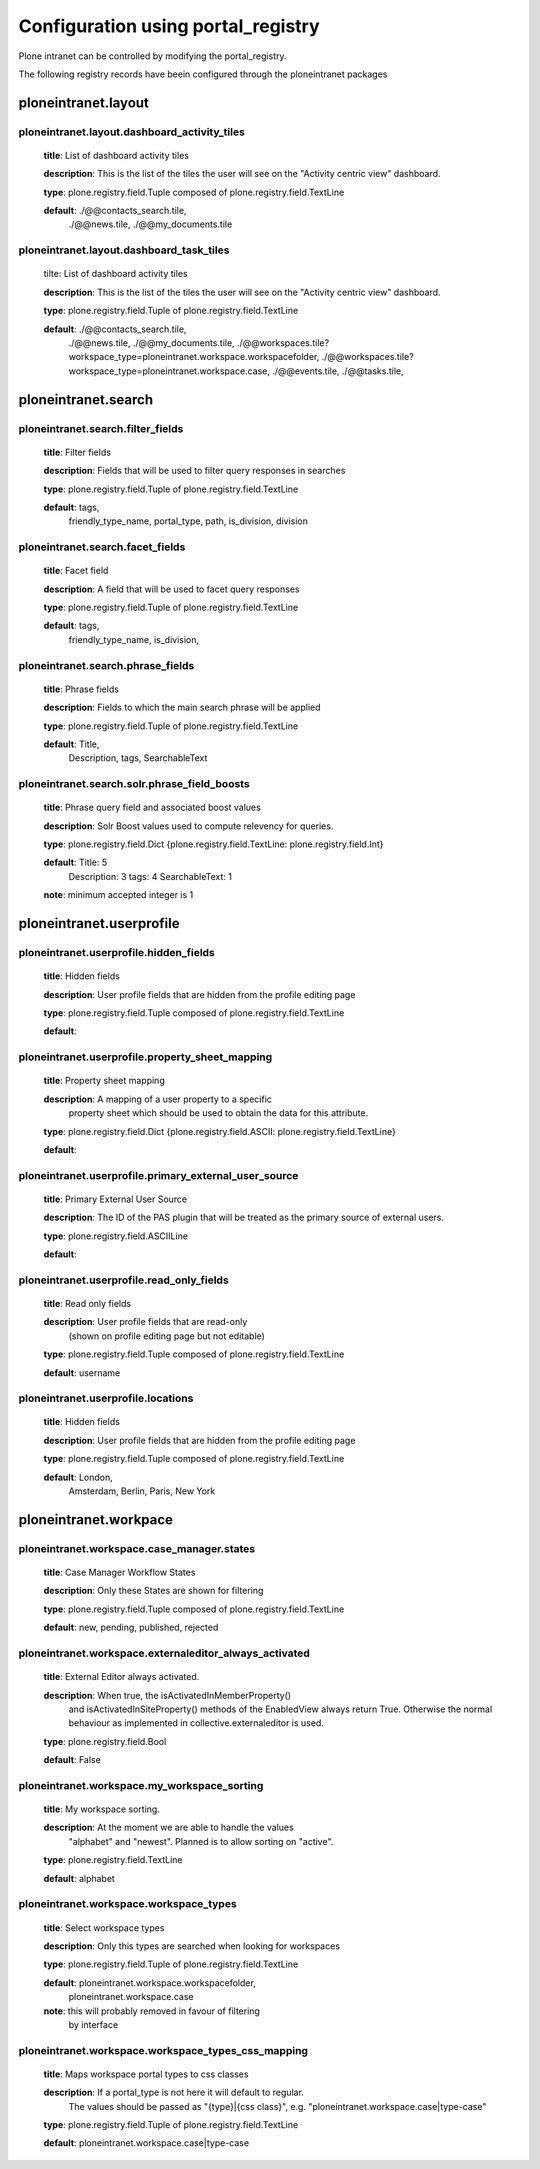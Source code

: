 .. _configuration_using_portal_registry.rst:

===================================
Configuration using portal_registry
===================================

Plone intranet can be controlled by modifying the portal_registry.

The following registry records have beein configured through
the ploneintranet packages


ploneintranet.layout
--------------------

ploneintranet.layout.dashboard_activity_tiles
^^^^^^^^^^^^^^^^^^^^^^^^^^^^^^^^^^^^^^^^^^^^^^^^^^^^^^^^^^^^^^^^^^^^^^^^^^^^^^^^^^^^^^

    **title**: List of dashboard activity tiles

    **description**: This is the list of the tiles the user will see on the "Activity centric view" dashboard.

    **type**: plone.registry.field.Tuple composed of plone.registry.field.TextLine

    **default**: ./@@contacts_search.tile,
                 ./@@news.tile,
                 ./@@my_documents.tile

ploneintranet.layout.dashboard_task_tiles
^^^^^^^^^^^^^^^^^^^^^^^^^^^^^^^^^^^^^^^^^^^

    tilte: List of dashboard activity tiles

    **description**: This is the list of the tiles the user will see on the "Activity centric view" dashboard.

    **type**: plone.registry.field.Tuple of plone.registry.field.TextLine

    **default**: ./@@contacts_search.tile,
                 ./@@news.tile,
                 ./@@my_documents.tile,
                 ./@@workspaces.tile?workspace_type=ploneintranet.workspace.workspacefolder,
                 ./@@workspaces.tile?workspace_type=ploneintranet.workspace.case,
                 ./@@events.tile,
                 ./@@tasks.tile,


ploneintranet.search
--------------------

ploneintranet.search.filter_fields
^^^^^^^^^^^^^^^^^^^^^^^^^^^^^^^^^^^^^^^^^^^

    **title**: Filter fields

    **description**: Fields that will be used to filter query responses in searches

    **type**: plone.registry.field.Tuple of plone.registry.field.TextLine

    **default**: tags,
                 friendly_type_name,
                 portal_type,
                 path,
                 is_division,
                 division


ploneintranet.search.facet_fields
^^^^^^^^^^^^^^^^^^^^^^^^^^^^^^^^^^^^^^^^^^^

    **title**: Facet field

    **description**: A field that will be used to facet query responses

    **type**: plone.registry.field.Tuple of plone.registry.field.TextLine

    **default**: tags,
                 friendly_type_name,
                 is_division,


ploneintranet.search.phrase_fields
^^^^^^^^^^^^^^^^^^^^^^^^^^^^^^^^^^^^^^^^^^^

    **title**: Phrase fields

    **description**: Fields to which the main search phrase will be applied

    **type**: plone.registry.field.Tuple of plone.registry.field.TextLine

    **default**: Title,
                 Description,
                 tags,
                 SearchableText


ploneintranet.search.solr.phrase_field_boosts
^^^^^^^^^^^^^^^^^^^^^^^^^^^^^^^^^^^^^^^^^^^^^^^^^^^^^^^^^^^^^^^^^^^^^^^^^^^^^^^^^^^^^^

    **title**: Phrase query field and associated boost values

    **description**: Solr Boost values used to compute relevency for queries.

    **type**: plone.registry.field.Dict {plone.registry.field.TextLine: plone.registry.field.Int}

    **default**: Title: 5
                 Description: 3
                 tags: 4
                 SearchableText: 1

    **note**: minimum accepted integer is 1


ploneintranet.userprofile
-------------------------

ploneintranet.userprofile.hidden_fields
^^^^^^^^^^^^^^^^^^^^^^^^^^^^^^^^^^^^^^^^^^^

    **title**: Hidden fields

    **description**: User profile fields that are hidden from the profile editing page

    **type**: plone.registry.field.Tuple composed of plone.registry.field.TextLine

    **default**:

ploneintranet.userprofile.property_sheet_mapping
^^^^^^^^^^^^^^^^^^^^^^^^^^^^^^^^^^^^^^^^^^^^^^^^^^^^^^^^^^^^^^^^^^^^^^^^^^^^^^^^^^^^^^

    **title**: Property sheet mapping

    **description**: A mapping of a user property to a specific
                     property sheet which
                     should be used to obtain the data for this attribute.

    **type**: plone.registry.field.Dict {plone.registry.field.ASCII: plone.registry.field.TextLine}

    **default**:

ploneintranet.userprofile.primary_external_user_source
^^^^^^^^^^^^^^^^^^^^^^^^^^^^^^^^^^^^^^^^^^^^^^^^^^^^^^^^^^^^^^^^^^^^^^^^^^^^^^^^^^^^^^

    **title**: Primary External User Source

    **description**: The ID of the PAS plugin that will be treated as the primary source of external users.

    **type**: plone.registry.field.ASCIILine

    **default**:

ploneintranet.userprofile.read_only_fields
^^^^^^^^^^^^^^^^^^^^^^^^^^^^^^^^^^^^^^^^^^^

    **title**: Read only fields

    **description**: User profile fields that are read-only
                    (shown on profile editing page but not editable)

    **type**: plone.registry.field.Tuple composed of plone.registry.field.TextLine

    **default**: username

ploneintranet.userprofile.locations
^^^^^^^^^^^^^^^^^^^^^^^^^^^^^^^^^^^^^^^^^^^

    **title**: Hidden fields

    **description**: User profile fields that are hidden from the profile editing page

    **type**: plone.registry.field.Tuple composed of plone.registry.field.TextLine

    **default**: London,
                 Amsterdam,
                 Berlin,
                 Paris,
                 New York


ploneintranet.workpace
----------------------

ploneintranet.workspace.case_manager.states
^^^^^^^^^^^^^^^^^^^^^^^^^^^^^^^^^^^^^^^^^^^

    **title**: Case Manager Workflow States

    **description**: Only these States are shown for filtering

    **type**: plone.registry.field.Tuple composed of plone.registry.field.TextLine

    **default**: new, pending, published, rejected

ploneintranet.workspace.externaleditor_always_activated
^^^^^^^^^^^^^^^^^^^^^^^^^^^^^^^^^^^^^^^^^^^^^^^^^^^^^^^^^^^^^^^^^^^^^^^^^^^^^^^^^^^^^^

    **title**: External Editor always activated.

    **description**: When true, the isActivatedInMemberProperty()
                     and isActivatedInSiteProperty()
                     methods of the EnabledView always return True.
                     Otherwise the normal behaviour as implemented
                     in collective.externaleditor is used.

    **type**: plone.registry.field.Bool

    **default**: False

ploneintranet.workspace.my_workspace_sorting
^^^^^^^^^^^^^^^^^^^^^^^^^^^^^^^^^^^^^^^^^^^^^^^^^^^^^^^^^^^^^^^^^^^^^^^^^^^^^^^^^^^^^^

    **title**: My workspace sorting.

    **description**: At the moment we are able to handle the values
                     "alphabet" and "newest".
                     Planned is to allow sorting on "active".

    **type**: plone.registry.field.TextLine

    **default**: alphabet

ploneintranet.workspace.workspace_types
^^^^^^^^^^^^^^^^^^^^^^^^^^^^^^^^^^^^^^^^^^^

    **title**: Select workspace types

    **description**: Only this types are searched when looking for workspaces

    **type**: plone.registry.field.Tuple of plone.registry.field.TextLine

    **default**: ploneintranet.workspace.workspacefolder,
                 ploneintranet.workspace.case

    **note**: this will probably removed in favour of filtering
              by interface

ploneintranet.workspace.workspace_types_css_mapping
^^^^^^^^^^^^^^^^^^^^^^^^^^^^^^^^^^^^^^^^^^^^^^^^^^^^^^^^^^^^^^^^^^^^^^^^^^^^^^^^^^^^^^

    **title**: Maps workspace portal types to css classes

    **description**: If a portal_type is not here it will default to regular.
                     The values should be passed as "{type}|{css class}",
                     e.g. "ploneintranet.workspace.case|type-case"

    **type**: plone.registry.field.Tuple of plone.registry.field.TextLine

    **default**: ploneintranet.workspace.case|type-case

